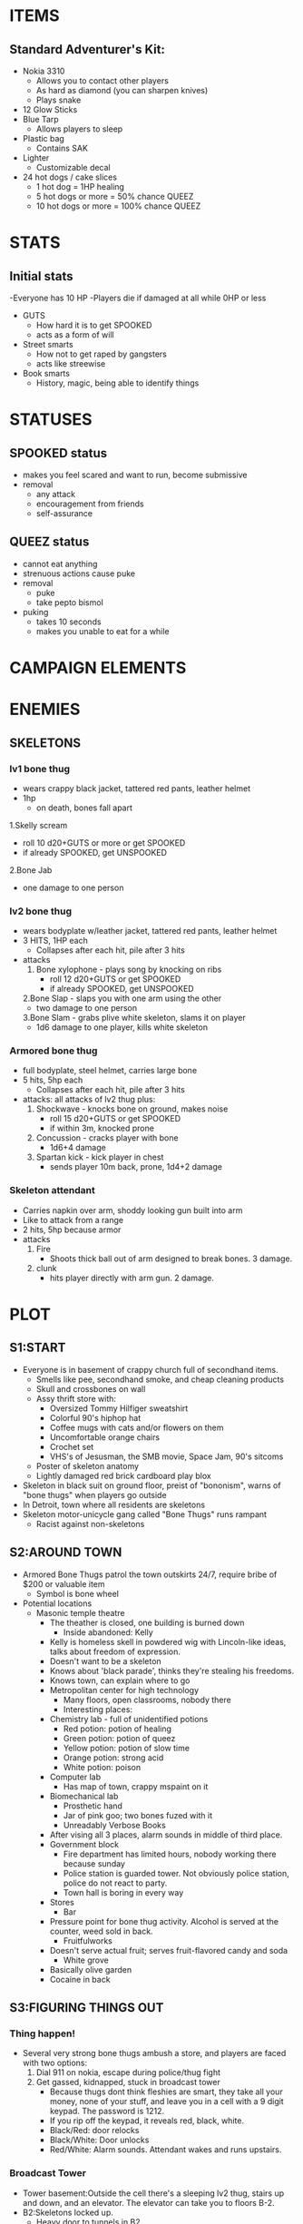 * ITEMS
** Standard Adventurer's Kit:
 - Nokia 3310
   - Allows you to contact other players
   - As hard as diamond (you can sharpen knives)
   - Plays snake
 - 12 Glow Sticks
 - Blue Tarp
   - Allows players to sleep
 - Plastic bag
   - Contains SAK
 - Lighter
   - Customizable decal
 - 24 hot dogs / cake slices
   - 1 hot dog = 1HP healing
   - 5 hot dogs or more = 50% chance QUEEZ
   - 10 hot dogs or more = 100% chance QUEEZ
* STATS
** Initial stats
-Everyone has 10 HP
    -Players die if damaged at all while 0HP or less
 - GUTS
   - How hard it is to get SPOOKED
   - acts as a form of will
 - Street smarts
   - How not to get raped by gangsters
   - acts like streewise
 - Book smarts
   - History, magic, being able to identify things
* STATUSES
** SPOOKED status
 - makes you feel scared and want to run, become submissive
 - removal
   - any attack
   - encouragement from friends
   - self-assurance
** QUEEZ status
 - cannot eat anything
 - strenuous actions cause puke
 - removal
   - puke
   - take pepto bismol
 - puking
   - takes 10 seconds
   - makes you unable to eat for a while
* CAMPAIGN ELEMENTS
* ENEMIES
** SKELETONS
*** lv1 bone thug
 - wears crappy black jacket, tattered red pants, leather helmet
 - 1hp
   - on death, bones fall apart
 1.Skelly scream
   - roll 10 d20+GUTS or more or get SPOOKED
   - if already SPOOKED, get UNSPOOKED
 2.Bone Jab
   - one damage to one person
*** lv2 bone thug
 - wears bodyplate w/leather jacket, tattered red pants, leather helmet
 - 3 HITS, 1HP each
   - Collapses after each hit, pile after 3 hits
 - attacks
   1. Bone xylophone - plays song by knocking on ribs
      - roll 12 d20+GUTS or get SPOOKED
      - if already SPOOKED, get UNSPOOKED
   2.Bone Slap - slaps you with one arm using the other
      - two damage to one person
   3.Bone Slam - grabs plive white skeleton, slams it on player
      - 1d6 damage to one player, kills white skeleton
*** Armored bone thug
 - full bodyplate, steel helmet, carries large bone
 - 5 hits, 5hp each
   - Collapses after each hit, pile after 3 hits
 - attacks: all attacks of lv2 thug plus:
   1. Shockwave - knocks bone on ground, makes noise
      - roll 15 d20+GUTS or get SPOOKED
      - if within 3m, knocked prone
   2. Concussion - cracks player with bone
      - 1d6+4 damage
   3. Spartan kick - kick player in chest
      - sends player 10m back, prone, 1d4+2 damage
*** Skeleton attendant
 - Carries napkin over arm, shoddy looking gun built into arm
 - Like to attack from a range
 - 2 hits, 5hp because armor
 - attacks
   1. Fire
      - Shoots thick ball out of arm designed to break bones. 3 damage.
   2. clunk
      - hits player directly with arm gun. 2 damage.
* PLOT
** S1:START
 - Everyone is in basement of crappy church full of secondhand
   items.
   - Smells like pee, secondhand smoke, and cheap cleaning products
   - Skull and crossbones on wall
   - Assy thrift store with:
     - Oversized Tommy Hilfiger sweatshirt
     - Colorful 90's hiphop hat
     - Coffee mugs with cats and/or flowers on them
     - Uncomfortable orange chairs
     - Crochet set
     - VHS's of Jesusman, the SMB movie, Space Jam, 90's sitcoms
   - Poster of skeleton anatomy
   - Lightly damaged red brick cardboard play blox
 - Skeleton in black suit on ground floor, preist of "bononism", warns
   of "bone thugs" when players go outside
 - In Detroit, town where all residents are skeletons
 - Skeleton motor-unicycle gang called "Bone Thugs" runs rampant
   - Racist against non-skeletons
** S2:AROUND TOWN
 - Armored Bone Thugs patrol the town outskirts 24/7, require bribe
   of $200 or valuable item
   - Symbol is bone wheel
 - Potential locations
   - Masonic temple theatre
     - The theather is closed, one building is burned down
       - Inside abandoned: Kelly
	 - Kelly is homeless skell in powdered wig with Lincoln-like ideas, talks about freedom of expression.
	 - Doesn't want to be a skeleton
	 - Knows about 'black parade', thinks they're stealing his freedoms.
	 - Knows town, can explain where to go
     - Metropolitan center for high technology
       - Many floors, open classrooms, nobody there
       - Interesting places:
	 - Chemistry lab - full of unidentified potions
	   - Red potion: potion of healing
	   - Green potion: potion of queez
	   - Yellow potion: potion of slow time
	   - Orange potion: strong acid
	   - White potion: poison
	 - Computer lab
	   - Has map of town, crappy mspaint on it
	 - Biomechanical lab
	   - Prosthetic hand
	   - Jar of pink goo; two bones fuzed with it
	   - Unreadably Verbose Books
	 - After vising all 3 places, alarm sounds in middle of third place.
     - Government block
       - Fire department has limited hours, nobody working there because sunday
       - Police station is guarded tower. Not obviously police station, police do not react to party.
       - Town hall is boring in every way
     - Stores
       - Bar
	 - Pressure point for bone thug activity. Alcohol is served at
           the counter, weed sold in back.
       - Fruitfulworks
	 - Doesn't serve actual fruit; serves fruit-flavored candy and soda
       - White grove
	 - Basically olive garden
	 - Cocaine in back
** S3:FIGURING THINGS OUT
*** Thing happen!
 - Several very strong bone thugs ambush a store, and players are faced with two options:
   1. Dial 911 on nokia, escape during police/thug fight
   2. Get gassed, kidnapped, stuck in broadcast tower
      - Because thugs dont think fleshies are smart, they take all your money, none of your stuff, and leave you in a cell with a 9 digit keypad. The password is 1212.
      - If you rip off the keypad, it reveals red, black, white.
	- Black/Red: door relocks
	- Black/White: Door unlocks
	- Red/White: Alarm sounds. Attendant wakes and runs upstairs.
*** Broadcast Tower
 - Tower basement:Outside the cell there's a sleeping lv2 thug, stairs up and down, and an elevator. The elevator can take you to floors B-2.
 - B2:Skeletons locked up.
   - Heavy door to tunnels in B2.
   - Two of them obsessed with books, harry potter and rhyming dictionary.
   - One tied up and screaming (wants hammer to kill self).
   - One is dark red, blind, missing one arm and one leg, says little. If you kill the hammer one, the red one will adapt its body parts and act as golem.
 - G: Lobby. Potted plants, mints, attendent ducking under table.
   - Exit the tower:You're happy to be outside of Detroit for once, but there's not much out here. There's a road, and no signage. Maybe if you had a car...
     - If you choose to take the road, an armored van starts down the road, and 2 armored bone thugs climb out.
     - If you go off the road, there is no other road. Eventually there is a dangerous forest.
 - 1: Storage. Keys on wall. Lots of boxes full of metal parts.
 - 2: Rituals. Full of spellbooks. Bononist cross on wall.
   - Priest in room, with badass purple staff. Summons 5 skeletons.
     - Naked, crappy skeletons (lv1). 1 skeleton is ally because crappy.
   - Books:
     - On the formation and Summonning of skeletons
     - The human brain
     - Soul containment and preservation
     - Magic bonding
 - 3: Radio tower:Ladder to roof, operator is lv2 thug, weird box broadcasting information with screen that's off. Information is sent subconsciously to all skeletons.
   - Large switch shuts off tower, but requires key. Key is in first floor storage.
   - Buttons labeled 0-7 set 'Alert level'. Set at 3.
   - Red button initates call with skeleton, asks for status report, etc.
   - Series of door locks throughout tower. Door B2 lock is one there.
   - Blue button pops out keyboard. Any keyboard button wakes up screen with message "Bone thugs have power. Protect territory. Fleshies are dangerous."
 - Roof: Massive antenna.
*** Tunnels 
 - Attendants everywhere, but they run
 - Area 1: lv2 skeleton gardeners growing rows and rows of weed
   - Right: Direct route from 1 to base has crumbled.
   - Left: Hallway. Secret door on corner going under White Grove. Opens to upward stairs going to restaurant pantry.
 - Area 2: Weed selling dungeon
 - Under church: stairs go up, open door to stall in women's bathroom of church.
 - Area 3: Lounge. Orange beanbag chairs, TV playing NOVA VHS tapes, stereo with bob marley.
   - "Hitler’s Secret Weapon" - magic missle; actually a missle, bears swastika. Activated by shouting "Heil Hitler!"
   - "The Case of the Bermuda Triangle" - Create a patch of magical deep water on the ground
   - "Can AIDS Be Stopped?" - Give a living creature AIDS
*** Bone thug base
 - Hall ends at heavy door, keypad next to door
 - Basement is full of weapons, metal parts from partially finished motorcycles, two rocket skeletons.
   - Rocket skeletons fire rockets at party. 4 rockets, 4 direct damage, 1 blast.
   - Knockback from firing rockets causes skeletons to shatter. If they reform, the rockets stop working.
   - Cool basement stuff
     - Chestplates, metal helmets, war boots, gloves
     - Medium sized metal hammers
     - Boxes with latches, some open with bones in them
     - Welding gear, tools etc.
     - Rocket launcher with one rocket
 - Freight elevator leads to ground floor bank
   - You're in pretty dark room with boxes. There's a door outside, and a hallway with offices.
   - Outside is a parking lot with rows and rows of motorcycles.
   - Inside there's skelly tellers doing not much, a vault that you can't get into. The tellers get money from secured registers.
   - If you cause trouble in the bank, lights turn off and alarm sounds
 - Staircase leads to second floor.
   - Second floor is library
   - Books are fake, librarian is lv2
     - Every book is "Swiss Family Robinson" "Arabian Nights" "Robin Hood"
     - One shelf has book missing, air coming through, view of wall
     - Librarian has fake looking apple on table, pulling apple reveals joystick with directions marked
     - Password is UUDDLRLR
     - If you break the wall, it gets attention but works
   - Area past booshelf is staircase upward
 - Third floor
   - Board of directors around table, all in suits. All armored skeletons, do not attack immediately.
     - Directors want to negotiate with you, will do anything to protect Jason, leader at table head.
     - Jason is bright red
   - You cannot kill them...yet
* PARTY MEMBERS
** SHREK - 11
 - each onion does 2 damage
** MEME GUY - 11
*** Abils
 - 360 noscope:
   - accuracy=d20>20/sqrt(spins)
   - damage=d4+1+(spins/50)
     - 1: nerf gun
     - 2: potato gun
     - 3: super soaker
     - 4: bb gun
	 - 5: airsoft
   - time:2secs per spin
 - doritos:
   - 1.0+0.1*(#chips) times nxt atk
   - summon 5 doritos first time, 1 less next...
   - tally: (12345)
** JOJO - 11
 - Stand damage
   - 0.5 damage per second with punches
   - single 2 damage punch
 - Transform
 - Poisonus gas
** PEPSIMAN -
 - SHFFL
   - 2 damage w/o dash
   - 4 damage w/dash
** VAPOURMAGE - 11
 - Summon statue: 10 more statue pounds per second
 - Levitate
   - can levitate anything up to 40lbs
   - can levitate anything vaporwave up to 80lbs
   - can levitate made statues regardless of weight
   - lift 1ft per 2 seconds
   - statues take lbs/10 damage before breaking
   - statues deal what they take
   - drop damage = lbs*ft/20
